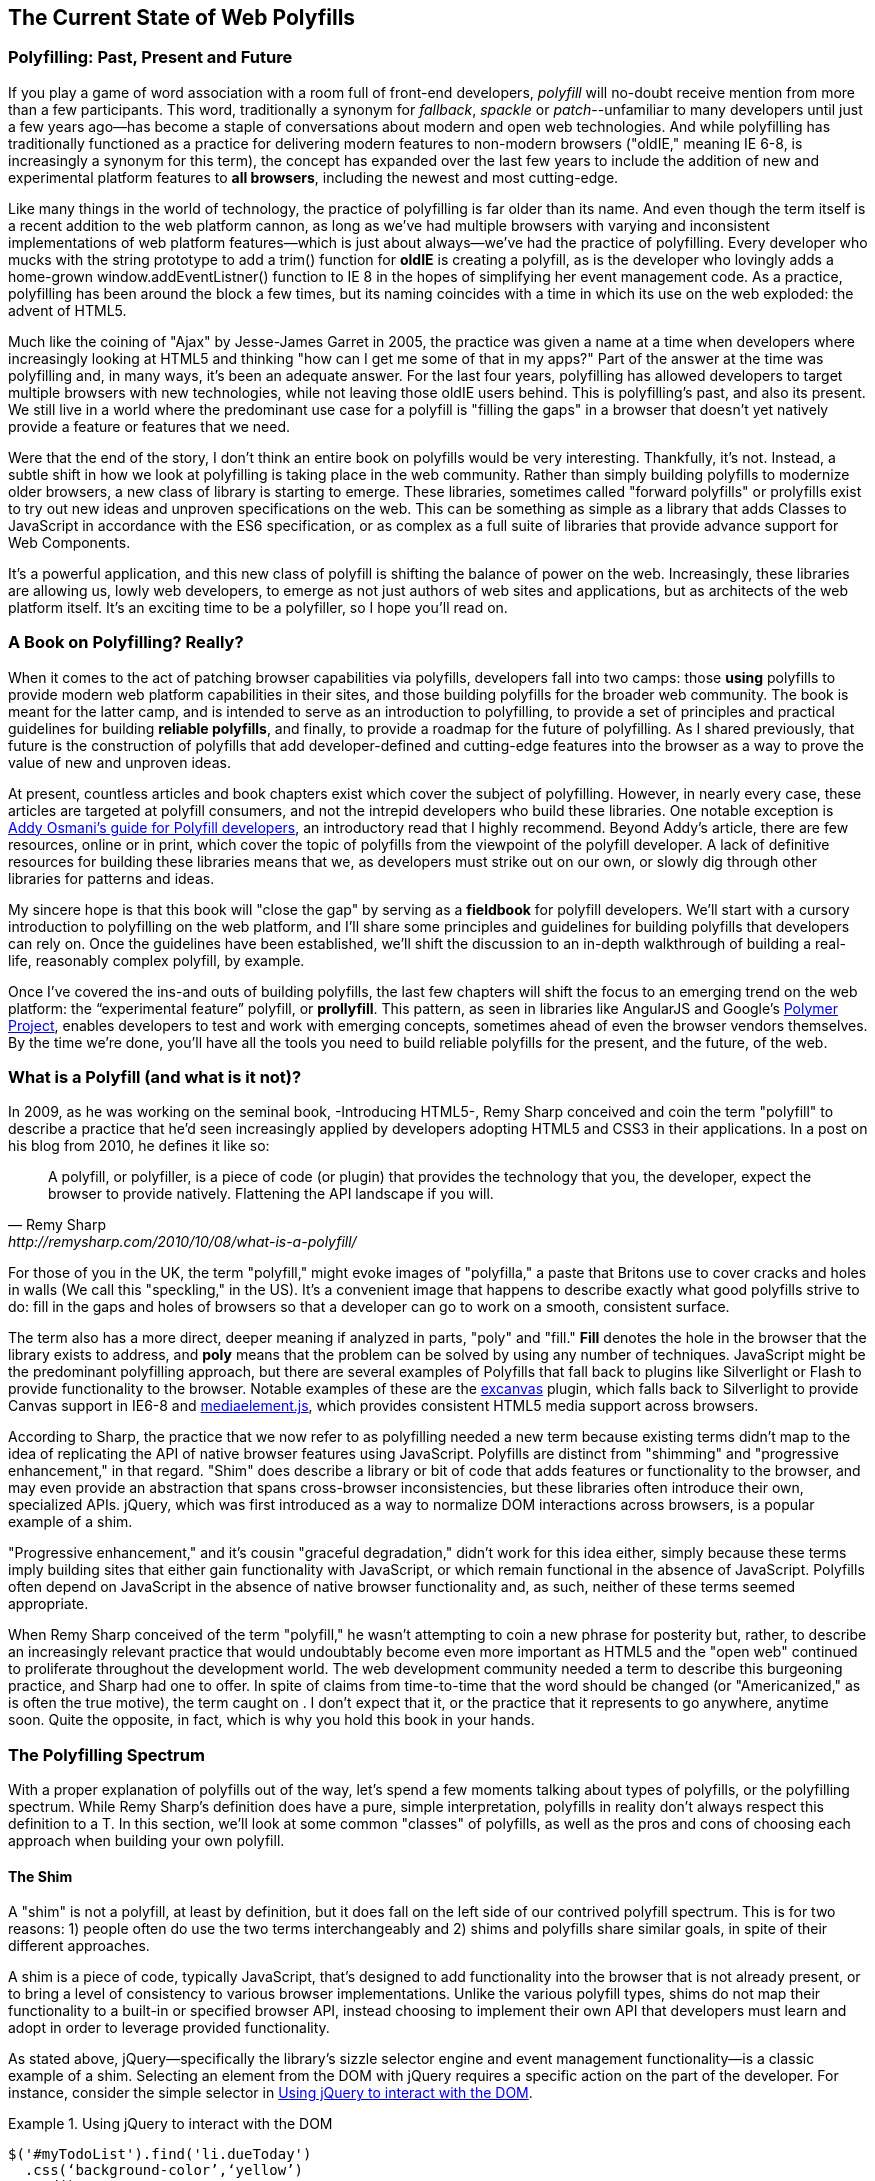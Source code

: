 [[polyfills_chapter_1]]
== The Current State of Web Polyfills

=== Polyfilling: Past, Present and Future

If you play a game of word association with a room full of front-end developers, _polyfill_ will no-doubt receive mention from more than a few participants. This word, traditionally a synonym for _fallback_, _spackle_ or _patch_--unfamiliar to many developers until just a few years ago--has become a staple of conversations about modern and open web technologies. And while polyfilling has traditionally functioned as a practice for delivering modern features to non-modern browsers ("oldIE," meaning IE 6-8, is increasingly a synonym for this term), the concept has expanded over the last few years to include the addition of new and experimental platform features to *all browsers*, including the newest and most cutting-edge.

Like many things in the world of technology, the practice of polyfilling is far older than its name. And even though the term itself is a recent addition to the web platform cannon, as long as we've had multiple browsers with varying and inconsistent implementations of web platform features--which is just about always--we've had the practice of polyfilling. Every developer who mucks with the string prototype to add a +trim()+ function for *oldIE* is creating a polyfill, as is the developer who lovingly adds a home-grown +window.addEventListner()+ function to IE 8 in the hopes of simplifying her event management code. As a practice, polyfilling has been around the block a few times, but its naming coincides with a time in which its use on the web exploded: the advent of HTML5.

Much like the coining of "Ajax" by Jesse-James Garret in 2005, the practice was given a name at a time when developers where increasingly looking at HTML5 and thinking "how can I get me some of that in my apps?" Part of the answer at the time was polyfilling and, in many ways, it's been an adequate answer. For the last four years, polyfilling has allowed developers to target multiple browsers with new technologies, while not leaving those oldIE users behind. This is polyfilling's past, and also its present. We still live in a world where the predominant use case for a polyfill is "filling the gaps" in a browser that doesn't yet natively provide a feature or features that we need. 

Were that the end of the story, I don't think an entire book on polyfills would be very interesting. Thankfully, it's not. Instead, a subtle shift in how we look at polyfilling is taking place in the web community. Rather than simply building polyfills to modernize older browsers, a new class of library is starting to emerge. These libraries, sometimes called "forward polyfills" or prolyfills exist to try out new ideas and unproven specifications on the web. This can be something as simple as a library that adds Classes to JavaScript in accordance with the ES6 specification, or as complex as a full suite of libraries that provide advance support for Web Components.

It's a powerful application, and this new class of polyfill is shifting the balance of power on the web. Increasingly, these libraries are allowing us, lowly web developers, to emerge as not just authors of web sites and applications, but as architects of the web platform itself. It's an exciting time to be a polyfiller, so I hope you'll read on.

=== A Book on Polyfilling? Really? 

When it comes to the act of patching browser capabilities via polyfills, developers fall into two camps: those *using* polyfills to provide modern web platform capabilities in their sites, and those building polyfills for the broader web community. The book is meant for the latter camp, and is intended to serve as an introduction to polyfilling, to provide a set of principles and practical guidelines for building *reliable polyfills*, and finally, to provide a roadmap for the future of polyfilling. As I shared previously, that future is the construction of polyfills that add developer-defined and cutting-edge features into the browser as a way to prove the value of new and unproven ideas.

At present, countless articles and book chapters exist which cover the subject of polyfilling. However, in nearly every case, these articles are targeted at polyfill consumers, and not the intrepid developers who build these libraries. One notable exception is http://addyosmani.com/blog/writing-polyfills[Addy Osmani's guide for Polyfill developers], an introductory read that I highly recommend. Beyond Addy's article, there are few resources, online or in print, which cover the topic of polyfills from the viewpoint of the polyfill developer. A lack of definitive resources for building these libraries means that we, as developers must strike out on our own, or slowly dig through other libraries for patterns and ideas.

My sincere hope is that this book will "close the gap" by serving as a *fieldbook* for polyfill developers. We'll start with a cursory introduction to polyfilling on the web platform, and I'll share some principles and guidelines for building polyfills that developers can rely on. Once the guidelines have been established, we'll shift the discussion to an in-depth walkthrough of building a real-life, reasonably complex polyfill, by example.

Once I’ve covered the ins-and outs of building polyfills, the last few chapters will shift the focus to an emerging trend on the web platform: the “experimental feature” polyfill, or *prollyfill*. This pattern, as seen in libraries like AngularJS and Google's http://polymer-project.org[Polymer Project], enables developers to test and work with emerging concepts, sometimes ahead of even the browser vendors themselves. By the time we're done, you'll have all the tools you need to build reliable polyfills for the present, and the future, of the web.

=== What is a Polyfill (and what is it not)?

In 2009, as he was working on the seminal book, -Introducing HTML5-, Remy Sharp conceived and coin the term "polyfill" to describe a practice that he'd seen increasingly applied by developers adopting HTML5 and CSS3 in their applications. In a post on his blog from 2010, he defines it like so:

[quote, Remy Sharp, http://remysharp.com/2010/10/08/what-is-a-polyfill/]
____
A polyfill, or polyfiller, is a piece of code (or plugin) that provides the technology that you, the developer, expect the browser to provide natively. Flattening the API landscape if you will.
____

For those of you in the UK, the term "polyfill," might evoke images of "polyfilla," a paste that Britons use to cover cracks and holes in walls (We call this "speckling," in the US). It's a convenient image that happens to describe exactly what good polyfills strive to do: fill in the gaps and holes of browsers so that a developer can go to work on a smooth, consistent surface.

The term also has a more direct, deeper meaning if analyzed in parts, "poly" and "fill." *Fill* denotes the hole in the browser that the library exists to address, and *poly* means that the problem can be solved by using any number of techniques. JavaScript might be the predominant polyfilling approach, but there are several examples of Polyfills that fall back to plugins like Silverlight  or Flash to provide functionality to the browser. Notable examples of these are the http://code.google.com/p/explorercanvas/[excanvas] plugin, which falls back to Silverlight to provide Canvas support in IE6-8 and http://mediaelementjs.com/[mediaelement.js], which provides consistent HTML5 media support across browsers.

According to Sharp, the practice that we now refer to as polyfilling needed a new term because existing terms didn't map to the idea of replicating the API of native browser features using JavaScript. Polyfills are distinct from "shimming" and "progressive enhancement," in that regard. "Shim" does describe a library or bit of code that adds features or functionality to the browser, and may even provide an abstraction that spans cross-browser inconsistencies, but these libraries often introduce their own, specialized APIs. jQuery, which was first introduced as a way to normalize DOM interactions across browsers, is a popular example of a shim. 

"Progressive enhancement," and it's cousin "graceful degradation," didn't work for this idea either, simply because these terms imply building sites that either gain functionality with JavaScript, or which remain functional in the absence of JavaScript. Polyfills often depend on JavaScript in the absence of native browser functionality and, as such, neither of these terms seemed appropriate.

When Remy Sharp conceived of the term "polyfill," he wasn't attempting to coin a new phrase for posterity but, rather, to describe an increasingly relevant practice that would undoubtably become even more important as HTML5 and the "open web" continued to proliferate throughout the development world. The web development community needed a term to describe this burgeoning practice, and Sharp had one to offer. In spite of claims from time-to-time that the word should be changed (or "Americanized," as is often the true motive), the term caught on . I don't expect that it, or the practice that it represents to go anywhere, anytime soon. Quite the opposite, in fact, which is why you hold this book in your hands.  

=== The Polyfilling Spectrum

With a proper explanation of polyfills out of the way, let's spend a few moments talking about types of polyfills, or the polyfilling spectrum. While Remy Sharp's definition does have a pure, simple interpretation, polyfills in reality don't always respect this definition to a T. In this section, we'll look at some common "classes" of polyfills, as well as the pros and cons of choosing each approach when building your own polyfill.

==== The Shim

A "shim" is not a polyfill, at least by definition, but it does fall on the left side of our contrived polyfill spectrum. This is for two reasons: 1) people often do use the two terms interchangeably and 2) shims and polyfills share similar goals, in spite of their different approaches. 

A shim is a piece of code, typically JavaScript, that's designed to add functionality into the browser that is not already present, or to bring a level of consistency to various browser implementations. Unlike the various polyfill types, shims do not map their functionality to a built-in or specified browser API, instead choosing to implement their own API that developers must learn and adopt in order to leverage provided functionality. 

As stated above, jQuery--specifically the library's sizzle selector engine and event management functionality--is a classic example of a shim. Selecting an element from the DOM with jQuery requires a specific action on the part of the developer. For instance, consider the simple selector in <<EX1>>.

[[EX1]]
.Using jQuery to interact with the DOM
====
[source, js]
----
$('#myTodoList').find('li.dueToday')
  .css(‘background-color’,‘yellow’)
  .end()
  .find(‘li.overdue’)
  .css(‘background-color’, ‘red’);
----
====

The sample above is doing a number of things, not the least of which is performing three separate element selections from the DOM. This code is guaranteed to work consistently across all browsers, from IE6 on up, and there's nothing special I need to do to manage how jQuery performs this selection from one browser to the next. Internally, jQuery does manage a complex algorithm for DOM selection based on the browser, using HTML5's +querySelector/querySelectorAll+ syntax if supported, or the classic +documentGetElementById/documentGetElementsByClassName+ approach, if not. That said, because all of this functionality is abstracted into a different API from that specified by the W3C, as opposed to adding its functionality to the +document+ object prototype, it fits more into the definition of shim than that of a polyfill.

In spite of the fact that shims fall on the start of our polyfilling spectrum, they do still offer a couple of advantages. For starters, their opt-in nature means that developers leveraging their functionality aren't doing so by accident and, thus potentially overriding built-in functionality in an unexpected way, which can happen with pure polyfills. A developer adopting a shim (hopefully) knows what they're getting themselves into and has chosen that shim for a reason.

Another advantage to shims is that the library developer isn't constrained by the specified API of built-in functionality. If he wishes to diverge from the API to improve the library's interface for developers--for instance, the chain ability of jQuery selectors and methods--he's free to do so without worrying about affecting or breaking a standardized API.

While some see the opt-in nature of shims as a advantage to this approach, others disagree. To these developers, adopting a shim is akin to taking on technical debt that requires rework by the developer to remove. Imagine a developer who adopts a shim with the goal of gaining some as-yet unimplemented functionality in the browser. If, at some point in the future, the browsers add this native functionality, the developer must remove or update the shim to offer the native experience, and concomitant performance gains, to the end user. As long as the shim remains in place, the end-user will receive a less-than ideal experience in their perfectly-capable browser. Polyfills, on the other hand, tend to have a built-in answer to this problem, as we'll see next.

==== The "Opt-in" Polyfill

The next polyfill type on our list is the "opt-in" polyfill. These libraries qualify as polyfills in the sense that they operate on standard APIs. That said, they are "opt-in" because the developer must take action in order to leverage them.

As an example, consider http://css3pie.com/documentation/pie-js/[PIE], a popular CSS3 Polyfill. PIE, aka "Progressive Internet Explorer" exists to provide CSS3 features like +border-radius+, +box-shadow+ and +border-image+ to, you guessed it, IE6-8. The library works in one of two ways. Developers can use the relevant CSS properties, as normal, and then opt-into PIE by including a +behavior+ property at the end of the CSS rule, as shown in <<EX2>> [ADD CALLOUT]

[[EX2]]
.Activate PIE using CSS
====
[source, css]
----
#myElement {
  background: #DDD;
  padding: 2em;
  -o-border-radius: 1em;
  -moz-border-radius: 1em;
  -webkit-border-radius: 1em;
  border-radius: 1em;
  behavior: url(PIE.htc);
}
----
====

In this example, the "opt-in" happens when the browser's parser encounters the +behavior+ property. If the +behavior+ property looks foreign to you, you're not alone. This property, which is only supported in IE 5.5 and above, allows you to use CSS to add a script to a selector, with the purpose of implementing DHTML components. (remember those?) The +.htc+ extension on our PIE file is a DHTML component-specific format that's essentially JavaScript plus some additional vendor-specific elements that define the components. 

When loaded, +PIE.htc+ uses the CSS properties defined in it's loading selector--+border-radius+ in this case--to fake those features using the HTC component. So, in summary, PIE is using a decade-old IE-specific hack in order to add support for CSS3 to IE 6-8. That's pretty clever! And not only that, but it's efficient. Since other browsers don't support the +behavior+ property, it's existence will be overlooked and the HTC file will be neither loaded nor parsed by browsers that already support CSS3 properties.

If the thought of using DHTML to fake CSS3 support in IE isn't your cup 'o tea, you can also use JavaScript to add PIE to your apps, as illustrated in <<EX3>>

[[EX3]]
.Activate PIE using JavaScript
====
[source, js]
----
Modernizr.load([
  test: Modernizr.borderradius,
  nope: 'PIE.js',
  complete: function() {
    if (window.PIE) {
      // Select all elements with class 'rounded'
      $('.rounded').each(function() {
        PIE.attach(this);
      });
    }
  }
]);
----
====

In this example, we start by leveraging Modernizr's built-in +Modernizr.load+ capabilities to determine if the CSS3 +border-radius+ property is supported. Hopefully you're familiar with http://modernizr.com[Modernizr] as a Polyfill consumer. If not, I highly recommend familiarizing yourself with the library since, as a Polyfill author, you'll need to be intimately familiar with the various ways developers perform feature detection before loading your Polyfill. That is, unless you do the feature detection for them, but we'll get to that in a moment.

A key feature of Modernizr.load is the ability to conditionally load a script file based on the truthiness or falseyness of a test. With all Polyfills, it's important to consider the users that don't need a Polyfill just as much as you consider those that do. Ideally, you never want to load a library that a user doesn't need, and Polyfills are no exception. With +Modernizr.load+, you can load libraries only when the browser requires them.

Once PIE.js is loaded, the +complete+ function is called. At this point, I "opt-in" to PIE by selecting elements from the DOM via jQuery and then passing each element into the +PIE.attach+ function, which does the fancy corner-rounding for me. It's a bit more code than the DHTML approach, but still simple enough to implement.

Opt-in Polyfills have a couple of advantages over shims. For starters, these libraries work against standard APIs, meaning that developers don't have to learn a new API or write a bunch of needless boilerplate in order to use them. What's more, the "opt-in" footprint of these libraries is relatively small and self-contained. When the developer no longer needs to support an "opt-in" polyfill, the offending code is easy to track down and remove.

On the other hand, "opt-in" polyfills do still introduce technical debt in the form of extra code, even if that code is often a few extra lines. A line or two of extra code is all find and good with example code, but imagine having to add "opt-in" support for a few hundred selectors across a large site. Now, imagine what it would be like to remove all of that opt-in code a few years down the road. Doesn't sound like much fun, does it?  Thankfully, there are other approaches that are designed to be a bit more "hands off."

==== The Pure Polyfill

==== The "Prolyfill," or forward polyfill 

=== Why Polyfills still matter 

In the current error of faster updates to browsers--including our favorite punching-bag Internet Explorer--it's easy to dismiss Polyfills as a passing fad that colored the early days of HTML5 adoption. In some ways, this claim isn't unfair. When Polyfills first entered the developer consciousness, their goal was singular: easing the path to HTML5 adoption by reducing the amount of platform-specific code needed to leverage a new feature. Had the polyfilling pattern never grown beyond this scope, we probably wouldn't be talking about them much, these days.

And yet, polyfills remain part of our everyday front-end vernacular. I believe this is for a couple of reasons. For starters, for HTML5 and beyond (the "open web," if you will), browser vendors continue to adopt emerging technologies at differing paces. While some browsers tend to add features as early as possible for the purpose of developer testing and feedback, others prefer to iterate solely in the standards bodies, only adopting features as they move further through the process and mature. It's outside of the scope of this book and well beyond this author's patience to render judgment on which of these approaches is more idea, but these differences are worth mentioning because they point to the continued importance of Polyfills. As long as browser x implements a different set of emerging features than browsers y or z, the need for Polyfills will remain.

Another reason for the continued importance of the polyfill is the emergence of the "Prolyfill" or forward polyfill. As discussed in the last section, the Prolyfill variation has appeared over the last year in response to an ever-growing number of developers desiring to get involved earlier in the standards process, often even before a new API is introduced in any of the browsers. Prolyfills are a tool of choice for developers looking to "extend the web forward." In the recent http://extensiblewebmanifesto.org[Extensible Web Manifesto], polyfills were described as the catalyst that aids in creating a "virtuous cycle" between web developers and the W3C's standardization process:

[quote, The Extensible Web Manifesto, http://extensiblewebmanifesto.org]
____
Making new features easy to understand and polyfill introduces a virtuous cycle:

* Developers can ramp up more quickly on new APIs, providing quicker feedback to the platform while the APIs are still the most malleable.
* Mistakes in APIs can be corrected quickly by the developers who use them, and library authors who serve them, providing high-fidelity, critical feedback to browser vendors and platform designers.
* Library authors can experiment with new APIs and create more cow-paths for the platform to pave.
____

Over the last few years, Polyfills have grown from an HTML5 adoption tactic to a popular library development pattern and finally, a full-blown standardization strategy. As a polyfill developer, you may be building your library with one of these targets in mind. Regardless of whether your polyfill is practical, tactical or strategic in nature, you'll want to keep some building principles and practices in mind as you set out to build your library. In the next chapter, we'll discuss these strategies.